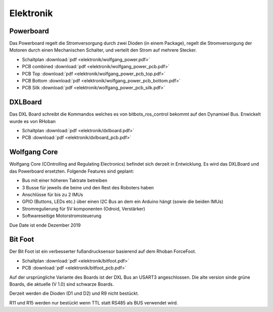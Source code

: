 ==========
Elektronik
==========

Powerboard
==========

Das Powerboard regelt die Stromversorgung durch zwei Dioden (in einem Package), regelt die Stromversorgung der Motoren durch einen Mechanischen Schalter, und verteilt den Strom auf mehrere Stecker.

* Schaltplan :download:`pdf <elektronik/wolfgang_power.pdf>`
* PCB combined :download:`pdf <elektronik/wolfgang_power_pcb.pdf>`
* PCB Top :download:`pdf <elektronik/wolfgang_power_pcb_top.pdf>`
* PCB Bottom :download:`pdf <elektronik/wolfgang_power_pcb_bottom.pdf>`
* PCB Silk :download:`pdf <elektronik/wolfgang_power_pcb_silk.pdf>`

DXLBoard
========

Das DXL Board schreibt die Kommandos welches es von bitbots_ros_control bekommt auf den Dynamixel Bus. Enwickelt wurde es von RHoban

* Schaltplan :download:`pdf <elektronik/dxlboard.pdf>`
* PCB :download:`pdf <elektronik/dxlboard_pcb.pdf>`

Wolfgang Core
=============

Wolfgang Core (COntrolling and Regulating Electronics) befindet sich derzeit in Entwicklung. Es wird das DXLBoard und das Powerboard ersetzten.
Folgende Features sind geplant:

* Bus mit einer höheren Taktrate betreiben
* 3 Busse für jeweils die beine und den Rest des Roboters haben
* Anschlüsse für bis zu 2 IMUs
* GPIO (Buttons, LEDs etc.) über einen I2C Bus an dem ein Arduino hängt (sowie die beiden IMUs)
* Stromregulierung für 5V komponenten (Odroid, Verstärker)
* Softwareseitige Motorstromsteuerung

Due Date ist ende Dezember 2019

Bit Foot
========

Der Bit Foot ist ein verbesserter fußandrucksensor basierend auf dem Rhoban ForceFoot.

* Schaltplan :download:`pdf <elektronik/bitfoot.pdf>`
* PCB :download:`pdf <elektronik/bitfoot_pcb.pdf>`

Auf der ursprüngliche Variante des Boards ist der DXL Bus an USART3 angeschlossen. Die alte version sinde grüne Boards, die aktuelle (V 1.0) sind schwarze Boards.

Derzeit werden die Dioden (D1 und D2) und R9 nicht bestückt.

R11 und R15 werden nur bestückt wenn TTL statt RS485 als BUS verwendet wird.
